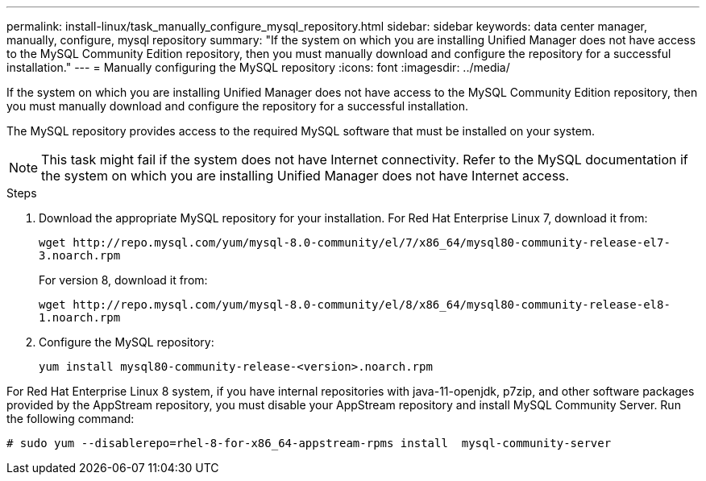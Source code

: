 ---
permalink: install-linux/task_manually_configure_mysql_repository.html
sidebar: sidebar
keywords: data center manager, manually, configure, mysql repository
summary: "If the system on which you are installing Unified Manager does not have access to the MySQL Community Edition repository, then you must manually download and configure the repository for a successful installation."
---
= Manually configuring the MySQL repository
:icons: font
:imagesdir: ../media/

[.lead]
If the system on which you are installing Unified Manager does not have access to the MySQL Community Edition repository, then you must manually download and configure the repository for a successful installation.

The MySQL repository provides access to the required MySQL software that must be installed on your system.

[NOTE]
====
This task might fail if the system does not have Internet connectivity. Refer to the MySQL documentation if the system on which you are installing Unified Manager does not have Internet access.
====
.Steps

. Download the appropriate MySQL repository for your installation. For Red Hat Enterprise Linux 7, download it from:
+
`+wget http://repo.mysql.com/yum/mysql-8.0-community/el/7/x86_64/mysql80-community-release-el7-3.noarch.rpm+`
+
For version 8, download it from:
+
`+wget http://repo.mysql.com/yum/mysql-8.0-community/el/8/x86_64/mysql80-community-release-el8-1.noarch.rpm+`
. Configure the MySQL repository:
+
`yum install mysql80-community-release-<version>.noarch.rpm`

For Red Hat Enterprise Linux 8 system, if you have internal repositories with java-11-openjdk, p7zip, and other software packages provided by the AppStream repository, you must disable your AppStream repository and install MySQL Community Server. Run the following command:

----
# sudo yum --disablerepo=rhel-8-for-x86_64-appstream-rpms install  mysql-community-server
----
